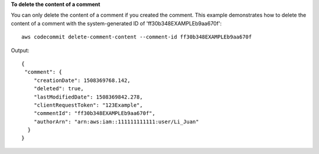**To delete the content of a comment**

You can only delete the content of a comment if you created the comment. This example demonstrates how to delete the content of a comment with the system-generated ID of 'ff30b348EXAMPLEb9aa670f'::

  aws codecommit delete-comment-content --comment-id ff30b348EXAMPLEb9aa670f

Output::

  {
   "comment": {
      "creationDate": 1508369768.142,
      "deleted": true,
      "lastModifiedDate": 1508369842.278,
      "clientRequestToken": "123Example",
      "commentId": "ff30b348EXAMPLEb9aa670f",
      "authorArn": "arn:aws:iam::111111111111:user/Li_Juan"
    }
  }
